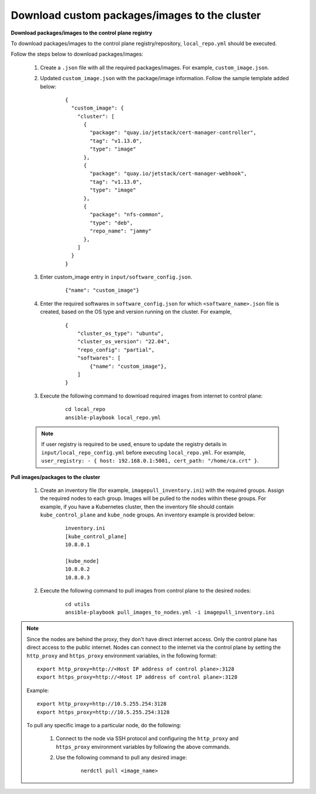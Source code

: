 Download custom packages/images to the cluster
===============================================

**Download packages/images to the control plane registry**

To download packages/images to the control plane registry/repository, ``local_repo.yml`` should be executed.

Follow the steps below to download packages/images:

    1. Create a ``.json`` file with all the required packages/images. For example, ``custom_image.json``.

    2. Updated ``custom_image.json`` with the package/image information. Follow the sample template added below:

        ::

            {
              "custom_image": {
                "cluster": [
                  {
                    "package": "quay.io/jetstack/cert-manager-controller",
                    "tag": "v1.13.0",
                    "type": "image"
                  },
                  {
                    "package": "quay.io/jetstack/cert-manager-webhook",
                    "tag": "v1.13.0",
                    "type": "image"
                  },
                  {
                    "package": "nfs-common",
                    "type": "deb",
                    "repo_name": "jammy"
                  },
                ]
              }
            }

    3. Enter custom_image entry in ``input/software_config.json``.

        ::

            {"name": "custom_image"}

    4. Enter the required softwares in ``software_config.json`` for which ``<software_name>.json`` file is created, based on the OS type and version running on the cluster. For example,

        ::

            {
                "cluster_os_type": "ubuntu",
                "cluster_os_version": "22.04",
                "repo_config": "partial",
                "softwares": [
                    {"name": "custom_image"},
                ]
            }

    3. Execute the following command to download required images from internet to control plane:

        ::

            cd local_repo
            ansible-playbook local_repo.yml

    .. note:: If user registry is required to be used, ensure to update the registry details in ``input/local_repo_config.yml`` before executing ``local_repo.yml``. For example, ``user_registry: - { host: 192.168.0.1:5001, cert_path: "/home/ca.crt" }``.

**Pull images/packages to the cluster**

    1. Create an inventory file (for example, ``imagepull_inventory.ini``) with the required groups. Assign the required nodes to each group. Images will be pulled to the nodes within these groups. For example, if you have a Kubernetes cluster, then the inventory file should contain ``kube_control_plane`` and ``kube_node`` groups. An inventory example is provided below:

        ::

            inventory.ini
            [kube_control_plane]
            10.8.0.1

            [kube_node]
            10.8.0.2
            10.8.0.3

    2. Execute the following command to pull images from control plane to the desired nodes:

        ::

            cd utils
            ansible-playbook pull_images_to_nodes.yml -i imagepull_inventory.ini

.. note:: Since the nodes are behind the proxy, they don't have direct internet access. Only the control plane has direct access to the public internet.
          Nodes can connect to the internet via the control plane by setting the ``http_proxy`` and ``https_proxy`` environment variables, in the following format: ::

              export http_proxy=http://<Host IP address of control plane>:3128
              export https_proxy=http://<Host IP address of control plane>:3128

          Example: ::

              export http_proxy=http://10.5.255.254:3128
              export https_proxy=http://10.5.255.254:3128

          To pull any specific image to a particular node, do the following:

              1. Connect to the node via SSH protocol and configuring the ``http_proxy`` and ``https_proxy`` environment variables by following the above commands.
              2. Use the following command to pull any desired image:

                    ::

                        nerdctl pull <image_name>
